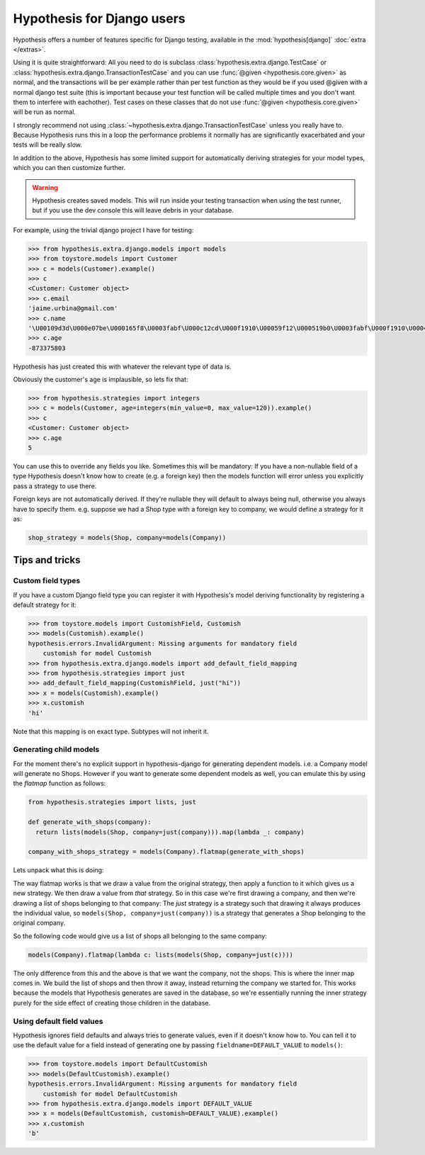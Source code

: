 .. _hypothesis-django:

===========================
Hypothesis for Django users
===========================

Hypothesis offers a number of features specific for Django testing, available
in the :mod:`hypothesis[django]` :doc:`extra </extras>`.

Using it is quite straightforward: All you need to do is subclass
:class:`hypothesis.extra.django.TestCase` or
:class:`hypothesis.extra.django.TransactionTestCase`
and you can use :func:`@given <hypothesis.core.given>` as normal,
and the transactions will be per example
rather than per test function as they would be if you used @given with a normal
django test suite (this is important because your test function will be called
multiple times and you don't want them to interfere with eachother). Test cases
on these classes that do not use
:func:`@given <hypothesis.core.given>` will be run as normal.

I strongly recommend not using
:class:`~hypothesis.extra.django.TransactionTestCase`
unless you really have to.
Because Hypothesis runs this in a loop the performance problems it normally has
are significantly exacerbated and your tests will be really slow.

In addition to the above, Hypothesis has some limited support for automatically
deriving strategies for your model types, which you can then customize further.

.. warning::
    Hypothesis creates saved models. This will run inside your testing
    transaction when using the test runner, but if you use the dev console this
    will leave debris in your database.

For example, using the trivial django project I have for testing:

.. code-block:: python

    >>> from hypothesis.extra.django.models import models
    >>> from toystore.models import Customer
    >>> c = models(Customer).example()
    >>> c
    <Customer: Customer object>
    >>> c.email
    'jaime.urbina@gmail.com'
    >>> c.name
    '\U00109d3d\U000e07be\U000165f8\U0003fabf\U000c12cd\U000f1910\U00059f12\U000519b0\U0003fabf\U000f1910\U000423fb\U000423fb\U00059f12\U000e07be\U000c12cd\U000e07be\U000519b0\U000165f8\U0003fabf\U0007bc31'
    >>> c.age
    -873375803

Hypothesis has just created this with whatever the relevant type of data is.

Obviously the customer's age is implausible, so lets fix that:

.. code-block:: python

    >>> from hypothesis.strategies import integers
    >>> c = models(Customer, age=integers(min_value=0, max_value=120)).example()
    >>> c
    <Customer: Customer object>
    >>> c.age
    5

You can use this to override any fields you like. Sometimes this will be
mandatory: If you have a non-nullable field of a type Hypothesis doesn't know
how to create (e.g. a foreign key) then the models function will error unless
you explicitly pass a strategy to use there.

Foreign keys are not automatically derived. If they're nullable they will default
to always being null, otherwise you always have to specify them. e.g. suppose
we had a Shop type with a foreign key to company, we would define a strategy
for it as:

.. code:: python

  shop_strategy = models(Shop, company=models(Company))

---------------
Tips and tricks
---------------

Custom field types
==================

If you have a custom Django field type you can register it with Hypothesis's
model deriving functionality by registering a default strategy for it:

.. code-block:: python

    >>> from toystore.models import CustomishField, Customish
    >>> models(Customish).example()
    hypothesis.errors.InvalidArgument: Missing arguments for mandatory field
        customish for model Customish
    >>> from hypothesis.extra.django.models import add_default_field_mapping
    >>> from hypothesis.strategies import just
    >>> add_default_field_mapping(CustomishField, just("hi"))
    >>> x = models(Customish).example()
    >>> x.customish
    'hi'

Note that this mapping is on exact type. Subtypes will not inherit it.


Generating child models
=======================

For the moment there's no explicit support in hypothesis-django for generating
dependent models. i.e. a Company model will generate no Shops. However if you
want to generate some dependent models as well, you can emulate this by using
the *flatmap* function as follows:

.. code:: python

  from hypothesis.strategies import lists, just

  def generate_with_shops(company):
    return lists(models(Shop, company=just(company))).map(lambda _: company)

  company_with_shops_strategy = models(Company).flatmap(generate_with_shops)

Lets unpack what this is doing:

The way flatmap works is that we draw a value from the original strategy, then
apply a function to it which gives us a new strategy. We then draw a value from
*that* strategy. So in this case we're first drawing a company, and then we're
drawing a list of shops belonging to that company: The *just* strategy is a
strategy such that drawing it always produces the individual value, so
``models(Shop, company=just(company))`` is a strategy that generates a Shop belonging
to the original company.

So the following code would give us a list of shops all belonging to the same
company:

.. code:: python

  models(Company).flatmap(lambda c: lists(models(Shop, company=just(c))))

The only difference from this and the above is that we want the company, not
the shops. This is where the inner map comes in. We build the list of shops
and then throw it away, instead returning the company we started for. This
works because the models that Hypothesis generates are saved in the database,
so we're essentially running the inner strategy purely for the side effect of
creating those children in the database.


Using default field values
==========================

Hypothesis ignores field defaults and always tries to generate values, even if
it doesn't know how to. You can tell it to use the default value for a field
instead of generating one by passing ``fieldname=DEFAULT_VALUE`` to
``models()``:

.. code:: python

    >>> from toystore.models import DefaultCustomish
    >>> models(DefaultCustomish).example()
    hypothesis.errors.InvalidArgument: Missing arguments for mandatory field
        customish for model DefaultCustomish
    >>> from hypothesis.extra.django.models import DEFAULT_VALUE
    >>> x = models(DefaultCustomish, customish=DEFAULT_VALUE).example()
    >>> x.customish
    'b'
